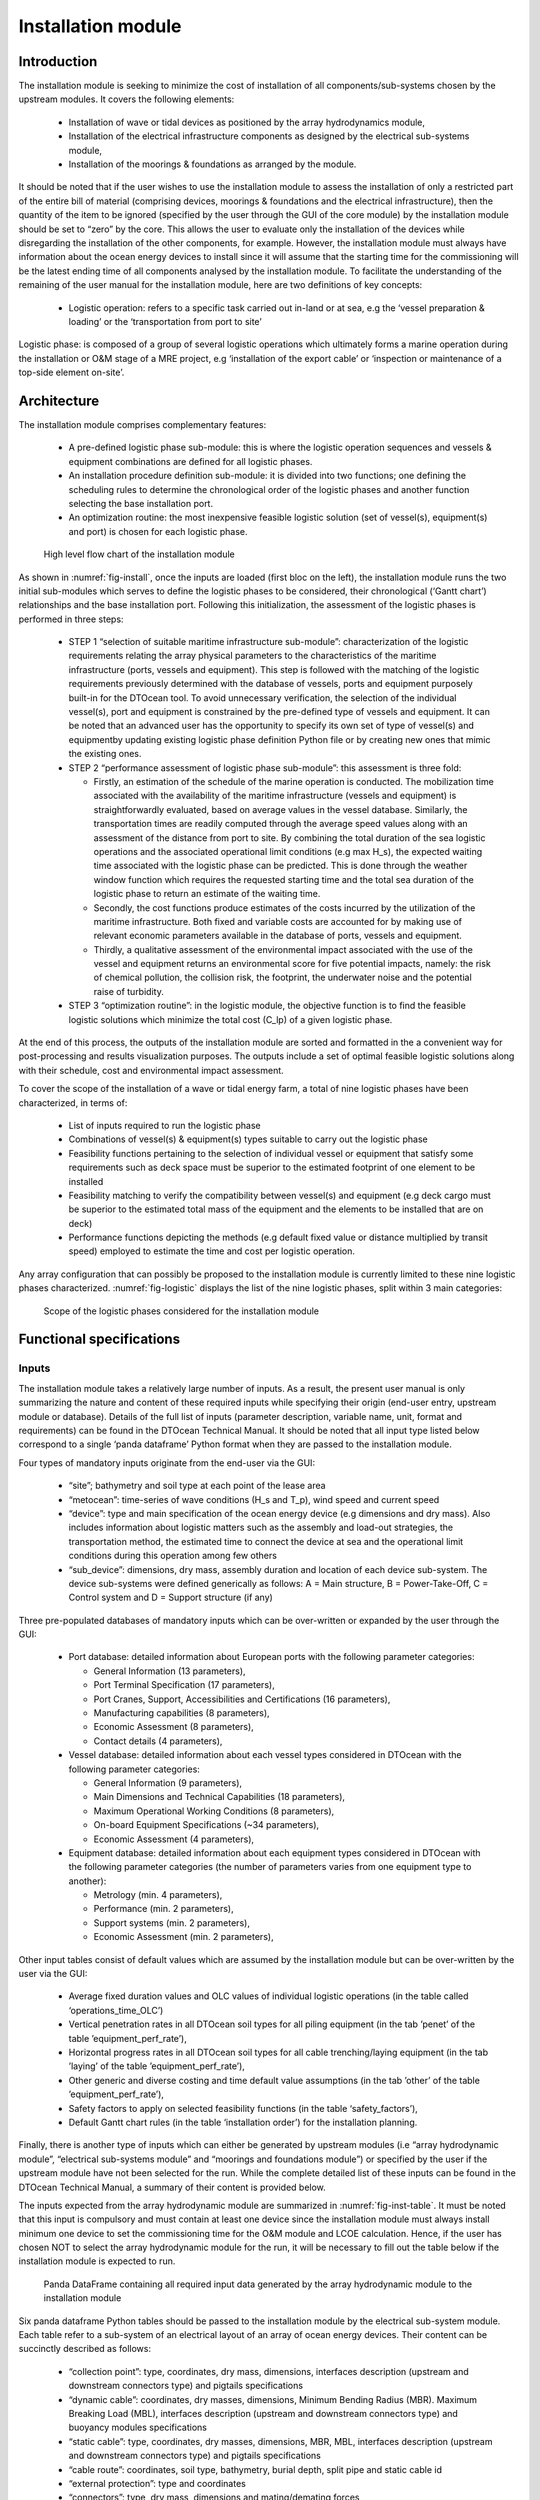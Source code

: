 .. _user_install:

Installation module
-------------------

Introduction
^^^^^^^^^^^^

The installation module is seeking to minimize the cost of installation of all
components/sub-systems chosen by the upstream modules. It covers the following
elements:

 * Installation of wave or tidal devices as positioned by the array
   hydrodynamics module,
 * Installation of the electrical infrastructure components as designed by
   the electrical sub-systems module,
 * Installation of the moorings & foundations as arranged by the module.

It should be noted that if the user wishes to use the installation module to
assess the installation of only a restricted part of the entire bill of
material (comprising devices, moorings & foundations and the electrical
infrastructure), then the quantity of the item to be ignored (specified by the
user through the GUI of the core module) by the installation module should be
set to “zero” by the core. This allows the user to evaluate only the
installation of the devices while disregarding the installation of the other
components, for example. However, the installation module must always have
information about the ocean energy devices to install since it will assume that
the starting time for the commissioning will be the latest ending time of all
components analysed by the installation module. To facilitate the understanding
of the remaining of the user manual for the installation module, here are two
definitions of key concepts:

 * Logistic operation: refers to a specific task carried out in-land or at
   sea, e.g the ‘vessel preparation & loading’ or the ‘transportation from port
   to site’

Logistic phase: is composed of a group of several logistic operations which
ultimately forms a marine operation during the installation or O&M stage of a
MRE project, e.g ‘installation of the export cable’ or ‘inspection or
maintenance of a top-side element on-site’.


Architecture
^^^^^^^^^^^^

The installation module comprises complementary features:

 * A pre-defined logistic phase sub-module: this is where the logistic
   operation sequences and vessels & equipment combinations are defined for all
   logistic phases.
 * An installation procedure definition sub-module: it is divided into two
   functions; one defining the scheduling rules to determine the chronological
   order of the logistic phases and another function selecting the base
   installation port.
 * An optimization routine: the most inexpensive feasible logistic solution
   (set of vessel(s), equipment(s) and port) is chosen for each logistic phase.


.. _fig-install:

.. figure:: /images/user/install.png

   High level flow chart of the installation module


As shown in :numref:`fig-install`, once the inputs are loaded (first bloc on the
left), the installation module runs the two initial sub-modules which serves to
define the logistic phases to be considered, their chronological (‘Gantt
chart’) relationships and the base installation port.  Following this
initialization, the assessment of the logistic phases is performed in three
steps:

 * STEP 1 “selection of suitable maritime infrastructure sub-module”:
   characterization of the logistic requirements relating the array physical
   parameters to the characteristics of the maritime infrastructure (ports,
   vessels and equipment). This step is followed with the matching of the
   logistic requirements previously determined with the database of vessels,
   ports and equipment purposely built-in for the DTOcean tool. To avoid
   unnecessary verification, the selection of the individual vessel(s), port
   and equipment is constrained by the pre-defined type of vessels and
   equipment. It can be noted that an advanced user has the opportunity to
   specify its own set of type of vessel(s) and equipmentby updating existing
   logistic phase definition Python file or by creating new ones that mimic the
   existing ones. 

 * STEP 2 “performance assessment of logistic phase sub-module”: this
   assessment is three fold:

   * Firstly, an estimation of the schedule of the marine operation is
     conducted. The mobilization time associated with the availability of the
     maritime infrastructure (vessels and equipment) is straightforwardly
     evaluated, based on average values in the vessel database. Similarly, the
     transportation times are readily computed through the average speed values
     along with an assessment of the distance from port to site. By combining
     the total duration of the sea logistic operations and the associated
     operational limit conditions (e.g max H_s), the expected waiting time
     associated with the logistic phase can be predicted. This is done through
     the weather window function which requires the requested starting time and
     the total sea duration of the logistic phase to return an estimate of the
     waiting time.
   * Secondly, the cost functions produce estimates of the costs incurred
     by the utilization of the maritime infrastructure. Both fixed and variable
     costs are accounted for by making use of relevant economic parameters
     available in the database of ports, vessels and equipment.
   * Thirdly, a qualitative assessment of the environmental impact
     associated with the use of the vessel and equipment returns an
     environmental score for five potential impacts, namely: the risk of
     chemical pollution, the collision risk, the footprint, the underwater
     noise and the potential raise of turbidity.

 * STEP 3 “optimization routine”: in the logistic module, the objective
   function is to find the feasible logistic solutions which minimize the total
   cost (C_lp) of a given logistic phase.

At the end of this process, the outputs of the installation module are sorted
and formatted in the a convenient way for post-processing and results
visualization purposes. The outputs include a set of optimal feasible logistic
solutions along with their schedule, cost and environmental impact assessment.

To cover the scope of the installation of a wave or tidal energy farm, a total
of nine logistic phases have been characterized, in terms of:

 * List of inputs required to run the logistic phase
 * Combinations of vessel(s) & equipment(s) types suitable to carry out the
   logistic phase 
 * Feasibility functions pertaining to the selection of individual vessel or
   equipment that satisfy some requirements such as deck space must be superior
   to the estimated footprint of one element to be installed
 * Feasibility matching to verify the compatibility between vessel(s) and
   equipment (e.g deck cargo must be superior to the estimated total mass of
   the equipment and the elements to be installed that are on deck)
 * Performance functions depicting the methods (e.g default fixed value or
   distance multiplied by transit speed) employed to estimate the time and cost
   per logistic operation.


Any array configuration that can possibly be proposed to the installation module
is currently limited to these nine logistic phases characterized.
:numref:`fig-logistic` displays the list of the nine logistic phases, split
within 3 main categories:

.. _fig-logistic:

.. figure:: /images/user/logistic.png

   Scope of the logistic phases considered for the installation module


Functional specifications
^^^^^^^^^^^^^^^^^^^^^^^^^

Inputs
''''''

The installation module takes a relatively large number of inputs. As a result,
the present user manual is only summarizing the nature and content of these
required inputs while specifying their origin (end-user entry, upstream module
or database). Details of the full list of inputs (parameter description,
variable name, unit, format and requirements) can be found in the DTOcean Technical
Manual. It should be noted that all input type listed below correspond to a
single ‘panda dataframe’ Python format when they are passed to the installation
module.

Four types of mandatory inputs originate from the end-user via the GUI:

 * “site”; bathymetry and soil type at each point of the lease area 
 * “metocean”: time-series of wave conditions (H_s and T_p), wind speed and
   current speed
 * “device”: type and main specification of the ocean energy device (e.g
   dimensions and dry mass). Also includes information about logistic matters
   such as the assembly and load-out strategies, the transportation method, the
   estimated time to connect the device at sea and the operational limit
   conditions during this operation among few others 
 * “sub_device”: dimensions, dry mass, assembly duration and location of each
   device sub-system. The device sub-systems were defined generically as
   follows: A = Main structure, B = Power-Take-Off, C = Control system and D =
   Support structure (if any)

Three pre-populated databases of mandatory inputs which can be over-written or
expanded by the user through the GUI:

 * Port database: detailed information about European ports with the
   following parameter categories: 

   * General Information (13 parameters),
   * Port Terminal Specification (17 parameters),
   * Port Cranes, Support, Accessibilities and Certifications (16 parameters),
   * Manufacturing capabilities (8 parameters),
   * Economic Assessment (8 parameters),
   * Contact details (4 parameters),

 * Vessel database: detailed information about each vessel types considered
   in DTOcean with the following parameter categories:

   * General Information (9 parameters),
   * Main Dimensions and Technical Capabilities (18 parameters),
   * Maximum Operational Working Conditions (8 parameters),
   * On-board Equipment Specifications (~34 parameters),
   * Economic Assessment (4 parameters),

 * Equipment database: detailed information about each equipment types
   considered in DTOcean with the following parameter categories (the number of
   parameters varies from one equipment type to another): 

   * Metrology (min. 4 parameters),
   * Performance (min. 2 parameters),
   * Support systems (min. 2 parameters),
   * Economic Assessment (min. 2 parameters),

Other input tables consist of default values which are assumed by the
installation module but can be over-written by the user via the GUI:

 * Average fixed duration values and OLC values of individual logistic
   operations (in the table called ‘operations_time_OLC’)
 * Vertical penetration rates in all DTOcean soil types for all piling
   equipment (in the tab ’penet’ of the table ’equipment_perf_rate’),
 * Horizontal progress rates in all DTOcean soil types for all cable
   trenching/laying equipment (in the tab ’laying’ of the table
   ’equipment_perf_rate’),
 * Other generic and diverse costing and time default value assumptions (in
   the tab ’other’ of the table ’equipment_perf_rate’),
 * Safety factors to apply on selected feasibility functions (in the table
   ‘safety_factors’),
 * Default Gantt chart rules (in the table ‘installation order’) for the
   installation planning.

Finally, there is another type of inputs which can either be generated by
upstream modules (i.e “array hydrodynamic module”, “electrical sub-systems
module” and “moorings and foundations module”) or specified by the user if the
upstream module have not been selected for the run. While the complete detailed
list of these inputs can be found in the DTOcean Technical Manual, a summary of their
content is provided below. 

The inputs expected from the array hydrodynamic module are summarized in
:numref:`fig-inst-table`. It must be noted that this input is compulsory and
must contain at least one device since the installation module must always
install minimum one device to set the commissioning time for the O&M module and
LCOE calculation. Hence, if the user has chosen NOT to select the array
hydrodynamic module for the run, it will be necessary to fill out the table
below if the installation module is expected to run. 


.. _fig-inst-table:

.. figure:: /images/user/inst_table.png

   Panda DataFrame containing all required input data generated by the array hydrodynamic module to the installation module

   
Six panda dataframe Python tables should be passed to the installation module by
the electrical sub-system module. Each table refer to a sub-system of an
electrical layout of an array of ocean energy devices. Their content can be
succinctly described as follows:

 * “collection point”: type, coordinates, dry mass, dimensions, interfaces
   description (upstream and downstream connectors type) and pigtails
   specifications
 * “dynamic cable”: coordinates, dry masses, dimensions, Minimum Bending
   Radius (MBR). Maximum Breaking Load (MBL), interfaces description (upstream
   and downstream connectors type) and buoyancy modules specifications
 * “static cable”: type, coordinates, dry masses, dimensions, MBR, MBL,
   interfaces description (upstream and downstream connectors type) and
   pigtails specifications
 * “cable route”: coordinates, soil type, bathymetry, burial depth, split
   pipe and static cable id
 * “external protection”: type and coordinates
 * “connectors”: type, dry mass, dimensions and mating/demating forces

Similarly, two panda dataframe Python tables result from the outputs generated
by the moorings and foundations module. Below is a summary description (as for
all other inputs full details description can be found in the technical manual):

 * “foundation”: corresponding device ID, type/subtype, coordinates, dry
   mass, dimensions, penetration depth, grout type and volume 
 * “line”: corresponding device ID, type, components list, coordinates, dry
   mass, length

All the tables originating from upstream module are compulsory but it is
possible to have them not populated (i.e empty, except for the table “layout”
which must contain at least one device) to signify that there is no need to
consider any array-element of one type (e.g collection point or mooring line)
for the installation module.


Outputs
'''''''

The list of the outputs from the installation module is given in
:numref:`fig-inst-out1` and :numref:`fig-inst-out2`: it consists of two
dictionaries. The first dictionary (see :numref:`fig-inst-out1`) is generated
for each logistic phase considered by the installation module (i.e there will
be between 1 and 9 of these tables depending on the array elements to be
installed). The second output (see :numref:`fig-inst-out2`) contains a summary
of the global outputs for the entire installation phase. Both outputs provide
information about estimated cost, time and dates of the various operations.
Information about the selection of feasible vessel(s), equipment and the base
installation port is also given.   

.. _fig-inst-out1:

.. figure:: /images/user/inst_out1.png

   Dictionary output generated  for each logistic phase considered by the installation module



.. _fig-inst-out2:

.. figure:: /images/user/inst_out2.png

   Global dictionary output generated by the installation module

   
